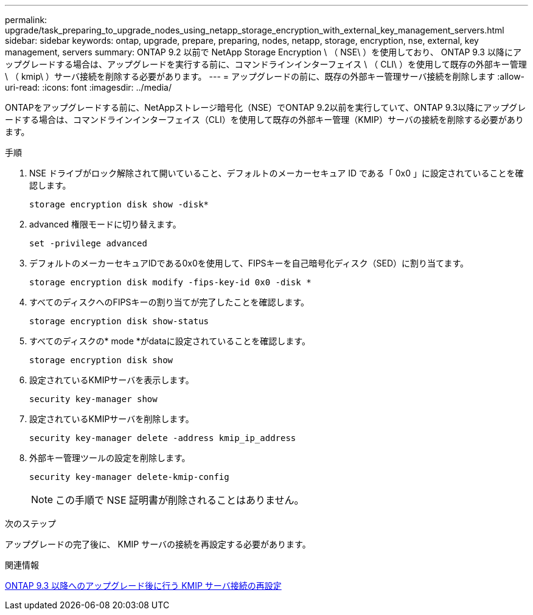 ---
permalink: upgrade/task_preparing_to_upgrade_nodes_using_netapp_storage_encryption_with_external_key_management_servers.html 
sidebar: sidebar 
keywords: ontap, upgrade, prepare, preparing, nodes, netapp, storage, encryption, nse, external, key management, servers 
summary: ONTAP 9.2 以前で NetApp Storage Encryption \ （ NSE\ ）を使用しており、 ONTAP 9.3 以降にアップグレードする場合は、アップグレードを実行する前に、コマンドラインインターフェイス \ （ CLI\ ）を使用して既存の外部キー管理 \ （ kmip\ ）サーバ接続を削除する必要があります。 
---
= アップグレードの前に、既存の外部キー管理サーバ接続を削除します
:allow-uri-read: 
:icons: font
:imagesdir: ../media/


[role="lead"]
ONTAPをアップグレードする前に、NetAppストレージ暗号化（NSE）でONTAP 9.2以前を実行していて、ONTAP 9.3以降にアップグレードする場合は、コマンドラインインターフェイス（CLI）を使用して既存の外部キー管理（KMIP）サーバの接続を削除する必要があります。

.手順
. NSE ドライブがロック解除されて開いていること、デフォルトのメーカーセキュア ID である「 0x0 」に設定されていることを確認します。
+
[source, cli]
----
storage encryption disk show -disk*
----
. advanced 権限モードに切り替えます。
+
[source, cli]
----
set -privilege advanced
----
. デフォルトのメーカーセキュアIDである0x0を使用して、FIPSキーを自己暗号化ディスク（SED）に割り当てます。
+
[source, cli]
----
storage encryption disk modify -fips-key-id 0x0 -disk *
----
. すべてのディスクへのFIPSキーの割り当てが完了したことを確認します。
+
[source, cli]
----
storage encryption disk show-status
----
. すべてのディスクの* mode *がdataに設定されていることを確認します。
+
[source, cli]
----
storage encryption disk show
----
. 設定されているKMIPサーバを表示します。
+
[source, cli]
----
security key-manager show
----
. 設定されているKMIPサーバを削除します。
+
[source, cli]
----
security key-manager delete -address kmip_ip_address
----
. 外部キー管理ツールの設定を削除します。
+
[source, cli]
----
security key-manager delete-kmip-config
----
+

NOTE: この手順で NSE 証明書が削除されることはありません。



.次のステップ
アップグレードの完了後に、 KMIP サーバの接続を再設定する必要があります。

.関連情報
xref:task_reconfiguring_kmip_servers_connections_after_upgrading_to_ontap_9_3_or_later.adoc[ONTAP 9.3 以降へのアップグレード後に行う KMIP サーバ接続の再設定]
